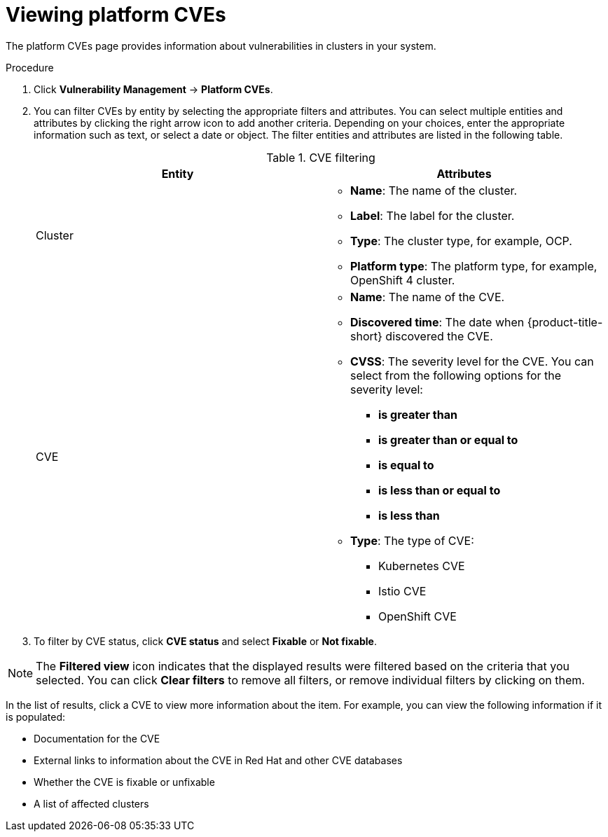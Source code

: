 // Module included in the following assemblies:
//
// * operating/manage-vulnerabilities/vulnerability-management.adoc

:_mod-docs-content-type: PROCEDURE
[id="vulnerability-management20-view-platform-cve_{context}"]
= Viewing platform CVEs

[role="_abstract"]

The platform CVEs page provides information about vulnerabilities in clusters in your system.

.Procedure

. Click *Vulnerability Management* -> *Platform CVEs*.
. You can filter CVEs by entity by selecting the appropriate filters and attributes. You can select multiple entities and attributes by clicking the right arrow icon to add another criteria. Depending on your choices, enter the appropriate information such as text, or select a date or object. The filter entities and attributes are listed in the following table.
+
.CVE filtering
[cols="2",options="header"]
|===
|Entity|Attributes

|Cluster
a|
* *Name*: The name of the cluster.
* *Label*: The label for the cluster.
* *Type*: The cluster type, for example, OCP.
* *Platform type*: The platform type, for example, OpenShift 4 cluster.
|CVE
a|
* *Name*: The name of the CVE.
* *Discovered time*: The date when {product-title-short} discovered the CVE.
* *CVSS*: The severity level for the CVE. You can select from the following options for the severity level:
** *is greater than*
** *is greater than or equal to*
** *is equal to*
** *is less than or equal to*
** *is less than*
* *Type*: The type of CVE:
** Kubernetes CVE
** Istio CVE
** OpenShift CVE
|===
. To filter by CVE status, click *CVE status* and select *Fixable* or *Not fixable*.

[NOTE]
====
The *Filtered view* icon indicates that the displayed results were filtered based on the criteria that you selected. You can click *Clear filters* to remove all filters, or remove individual filters by clicking on them.
====

In the list of results, click a CVE to view more information about the item. For example, you can view the following information if it is populated:

* Documentation for the CVE
* External links to information about the CVE in Red{nbsp}Hat and other CVE databases
* Whether the CVE is fixable or unfixable
* A list of affected clusters



